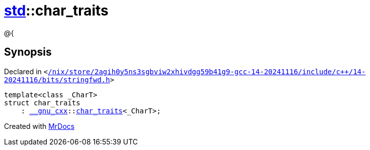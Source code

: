 [#std-char_traits]
= xref:std.adoc[std]::char&lowbar;traits
:relfileprefix: ../
:mrdocs:


@&lcub;



== Synopsis

Declared in `&lt;https://github.com/PrismLauncher/PrismLauncher/blob/develop/launcher//nix/store/2agih0y5ns3sgbviw2xhivdgg59b41g9-gcc-14-20241116/include/c++/14-20241116/bits/stringfwd.h#L52[&sol;nix&sol;store&sol;2agih0y5ns3sgbviw2xhivdgg59b41g9&hyphen;gcc&hyphen;14&hyphen;20241116&sol;include&sol;c&plus;&plus;&sol;14&hyphen;20241116&sol;bits&sol;stringfwd&period;h]&gt;`

[source,cpp,subs="verbatim,replacements,macros,-callouts"]
----
template&lt;class &lowbar;CharT&gt;
struct char&lowbar;traits
    : xref:__gnu_cxx.adoc[&lowbar;&lowbar;gnu&lowbar;cxx]::xref:__gnu_cxx/char_traits.adoc[char&lowbar;traits]&lt;&lowbar;CharT&gt;;
----






[.small]#Created with https://www.mrdocs.com[MrDocs]#
